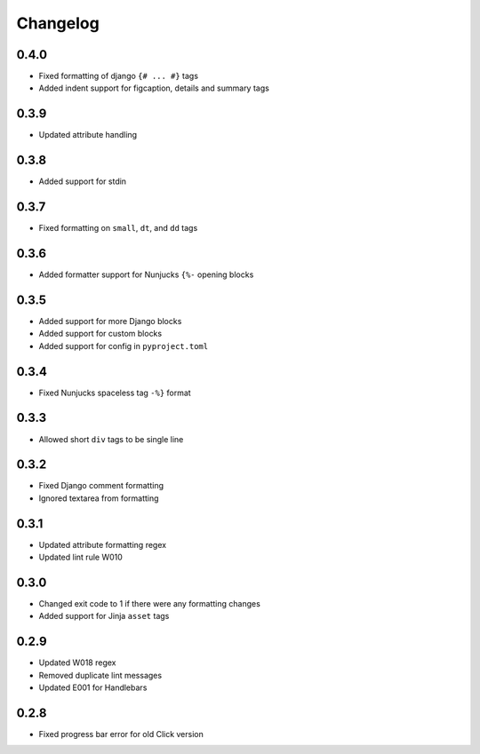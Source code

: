 Changelog
=========

0.4.0
-----
- Fixed formatting of django ``{# ... #}`` tags
- Added indent support for figcaption, details and summary tags

0.3.9
-----
- Updated attribute handling

0.3.8
-----
- Added support for stdin

0.3.7
-----
- Fixed formatting on ``small``, ``dt``, and ``dd`` tags

0.3.6
-----
- Added formatter support for Nunjucks ``{%-`` opening blocks

0.3.5
-----
- Added support for more Django blocks
- Added support for custom blocks
- Added support for config in ``pyproject.toml``

0.3.4
-----
- Fixed Nunjucks spaceless tag ``-%}`` format

0.3.3
-----
- Allowed short ``div`` tags to be single line

0.3.2
-----
- Fixed Django comment formatting
- Ignored textarea from formatting

0.3.1
-----
- Updated attribute formatting regex
- Updated lint rule W010

0.3.0
-----
- Changed exit code to 1 if there were any formatting changes
- Added support for Jinja ``asset`` tags

0.2.9
-----
- Updated W018 regex
- Removed duplicate lint messages
- Updated E001 for Handlebars

0.2.8
-----
- Fixed progress bar error for old Click version
